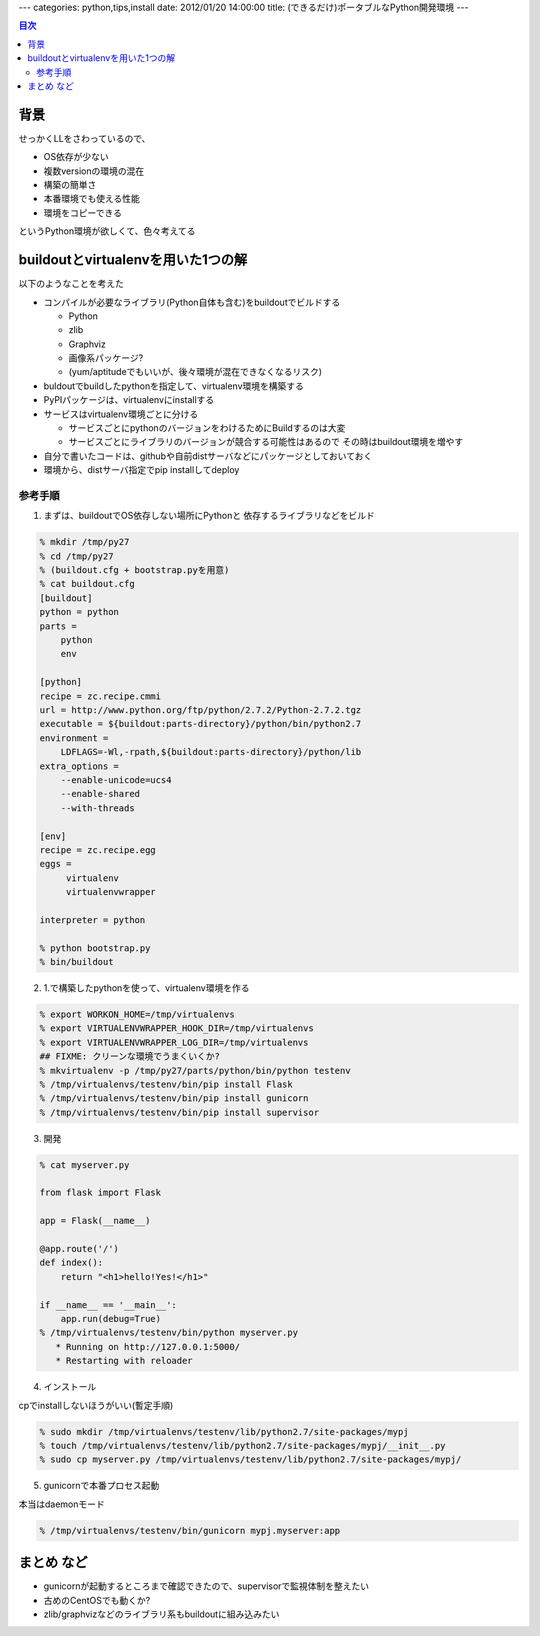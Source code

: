 ---
categories: python,tips,install
date: 2012/01/20 14:00:00
title: (できるだけ)ポータブルなPython開発環境
---

.. contents:: 目次

背景
========================================

せっかくLLをさわっているので、

- OS依存が少ない
- 複数versionの環境の混在
- 構築の簡単さ
- 本番環境でも使える性能
- 環境をコピーできる

というPython環境が欲しくて、色々考えてる

buildoutとvirtualenvを用いた1つの解
=========================================

以下のようなことを考えた

- コンパイルが必要なライブラリ(Python自体も含む)をbuildoutでビルドする

  - Python
  - zlib
  - Graphviz
  - 画像系パッケージ?
  - (yum/aptitudeでもいいが、後々環境が混在できなくなるリスク)

- buldoutでbuildしたpythonを指定して、virtualenv環境を構築する
- PyPIパッケージは、virtualenvにinstallする
- サービスはvirtualenv環境ごとに分ける

  - サービスごとにpythonのバージョンをわけるためにBuildするのは大変
  - サービスごとにライブラリのバージョンが競合する可能性はあるので
    その時はbuildout環境を増やす

- 自分で書いたコードは、githubや自前distサーバなどにパッケージとしておいておく
- 環境から、distサーバ指定でpip installしてdeploy


参考手順
------------------

1. まずは、buildoutでOS依存しない場所にPythonと
   依存するライブラリなどをビルド

.. code:: none
  
  % mkdir /tmp/py27
  % cd /tmp/py27
  % (buildout.cfg + bootstrap.pyを用意)
  % cat buildout.cfg
  [buildout]
  python = python
  parts =
      python
      env
  
  [python]
  recipe = zc.recipe.cmmi
  url = http://www.python.org/ftp/python/2.7.2/Python-2.7.2.tgz
  executable = ${buildout:parts-directory}/python/bin/python2.7
  environment =
      LDFLAGS=-Wl,-rpath,${buildout:parts-directory}/python/lib
  extra_options =
      --enable-unicode=ucs4
      --enable-shared
      --with-threads
  
  [env]
  recipe = zc.recipe.egg
  eggs =
       virtualenv
       virtualenvwrapper
  
  interpreter = python
  
  % python bootstrap.py
  % bin/buildout

2. 1.で構築したpythonを使って、virtualenv環境を作る

.. code:: none
  
  % export WORKON_HOME=/tmp/virtualenvs
  % export VIRTUALENVWRAPPER_HOOK_DIR=/tmp/virtualenvs
  % export VIRTUALENVWRAPPER_LOG_DIR=/tmp/virtualenvs
  ## FIXME: クリーンな環境でうまくいくか?
  % mkvirtualenv -p /tmp/py27/parts/python/bin/python testenv
  % /tmp/virtualenvs/testenv/bin/pip install Flask
  % /tmp/virtualenvs/testenv/bin/pip install gunicorn
  % /tmp/virtualenvs/testenv/bin/pip install supervisor

3. 開発

.. code:: none
  
  % cat myserver.py
  
  from flask import Flask
  
  app = Flask(__name__)
  
  @app.route('/')
  def index():
      return "<h1>hello!Yes!</h1>"
  
  if __name__ == '__main__':
      app.run(debug=True)
  % /tmp/virtualenvs/testenv/bin/python myserver.py
     * Running on http://127.0.0.1:5000/
     * Restarting with reloader

4. インストール

cpでinstallしないほうがいい(暫定手順)

.. code:: none
  
  % sudo mkdir /tmp/virtualenvs/testenv/lib/python2.7/site-packages/mypj
  % touch /tmp/virtualenvs/testenv/lib/python2.7/site-packages/mypj/__init__.py
  % sudo cp myserver.py /tmp/virtualenvs/testenv/lib/python2.7/site-packages/mypj/

5. gunicornで本番プロセス起動

本当はdaemonモード

.. code:: none
  
  % /tmp/virtualenvs/testenv/bin/gunicorn mypj.myserver:app

まとめ など
==================================

- gunicornが起動するところまで確認できたので、supervisorで監視体制を整えたい
- 古めのCentOSでも動くか?
- zlib/graphvizなどのライブラリ系もbuildoutに組み込みたい





